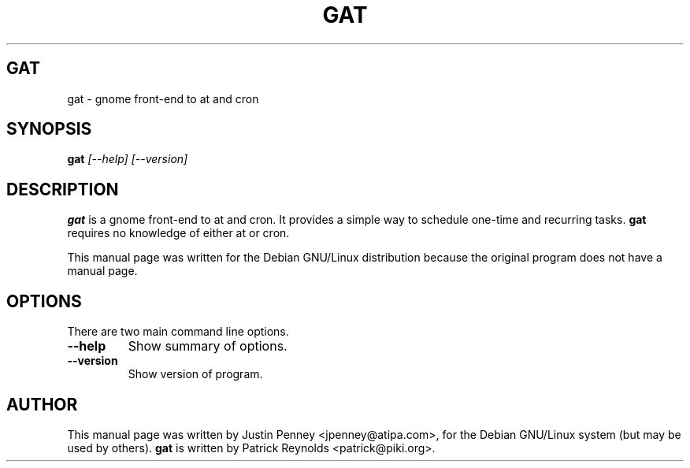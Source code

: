 .TH GAT 1
.\" NAME should be all caps, SECTION should be 1-8, maybe w/ subsection
.\" other parms are allowed: see man(7), man(1)
.SH GAT
gat \- gnome front-end to at and cron
.SH SYNOPSIS
.B gat
.I "[--help] [--version]"
.br
.SH "DESCRIPTION"
.BR gat
is a gnome front-end to at and cron. It provides a simple way to schedule
one-time and recurring tasks. 
.BR gat
requires no knowledge of either at or cron.
.PP
This manual page was written for the Debian GNU/Linux distribution
because the original program does not have a manual page.
.SH OPTIONS
There are two main command line options.
.TP
.B \-\-help
Show summary of options.
.TP
.B \-\-version
Show version of program.
.SH AUTHOR
This manual page was written by Justin Penney <jpenney@atipa.com>,
for the Debian GNU/Linux system (but may be used by others).
.BR gat
is written by Patrick Reynolds <patrick@piki.org>.
